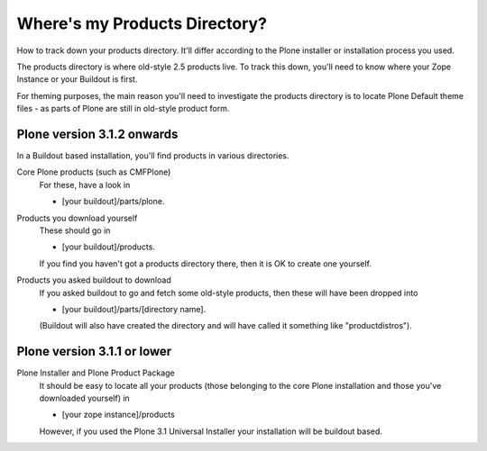 Where's my Products Directory?
==============================

How to track down your products directory. It'll differ according to the
Plone installer or installation process you used.

The products directory is where old-style 2.5 products live. To track
this down, you'll need to know where your Zope Instance or your Buildout
is first.

For theming purposes, the main reason you'll need to investigate the
products directory is to locate Plone Default theme files - as parts of
Plone are still in old-style product form.

Plone version 3.1.2 onwards
---------------------------

In a Buildout based installation, you'll find products in various
directories.

Core Plone products (such as CMFPlone)
    For these, have a look in

    -  [your buildout]/parts/plone.

Products you download yourself
    These should go in

    -  [your buildout]/products.

    If you find you haven't got a products directory there, then it is
    OK to create one yourself.
Products you asked buildout to download
    If you asked buildout to go and fetch some old-style products, then
    these will have been dropped into

    -  [your buildout]/parts/[directory name].

    (Buildout will also have created the directory and will have called
    it something like "productdistros").

Plone version 3.1.1 or lower
----------------------------

Plone Installer and Plone Product Package
    It should be easy to locate all your products (those belonging to
    the core Plone installation and those you've downloaded yourself) in

    -  [your zope instance]/products

    However, if you used the Plone 3.1 Universal Installer your
    installation will be buildout based.

